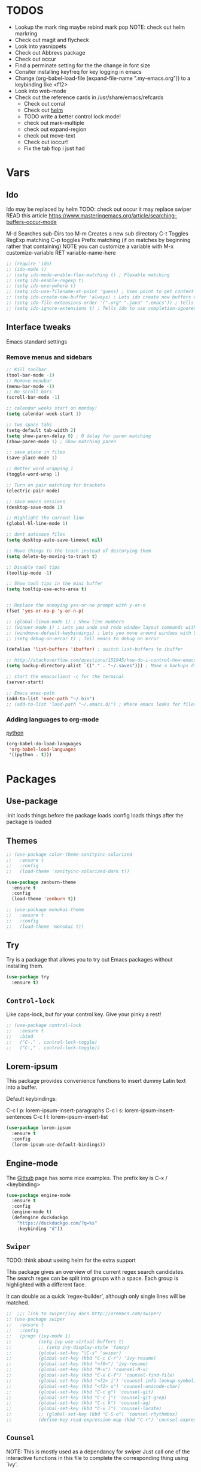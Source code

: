 #+STARTIP: overview
#+results: output silent
* TODOS
  - Lookup the mark ring maybe rebind mark pop NOTE: check out helm markring
  - Check out magit and flycheck
  - Look into yasnippets
  - Check out Abbrevs package
  - Check out occur
  - Find a perminate setting for the the change in font size 
  - Consiter installing keyfreq for key logging in emacs
  - Change (org-babel-load-file (expand-file-name ".my-emacs.org")) to a keybinding like <f12>
  - Look into web-mode
  - Check out the reference cards in /usr/share/emacs/refcards
	- Check out corral
	- Check out [[http://tuhdo.github.io/helm-intro.html][helm]]
	- TODO write a better control lock mode!
	- check out mark-multiple
	- check out expand-region
	- check out move-text
   - Check out ioccur!
   - Fix the tab flop i just had

* Vars
	
** Ido
   Ido may be replaced by helm
   TODO: check out occur it may replace swiper
   READ this article https://www.masteringemacs.org/article/searching-buffers-occur-mode
   
   M-d Searches sub-Dirs too
   M-m Creates a new sub directory
   C-t Toggles RegExp matching 
   C-p toggles Prefix matching (if on matches by beginning rather that containing)
   NOTE you can customize a variable with M-x customize-variable RET variable-name-here
	 
   #+BEGIN_SRC emacs-lisp
     ;; (require 'ido)
     ;; (ido-mode t)
     ;; (setq ido-mode-enable-flex-matching t) ; Flexable matching
     ;; (setq ido-enable-regexp t)
     ;; (setq ido-everywhere t)
     ;; (setq ido-use-filename-at-point 'guess) ; Uses point to get context for file search
     ;; (setq ido-create-new-buffer 'always) ; Lets ido create new buffers without propmting
     ;; (setq ido-file-extensions-order '(".org" ".java" ".emacs")) ; Tells ido to show these file types first
     ;; (setq ido-ignore-extensions t) ; Tells ido to use completion-ignored-extensions variable for a list of file extensions to ignore

   #+END_SRC
   
** Interface tweaks
   Emacs standard settings
   
*** Remove menus and sidebars
		
    #+BEGIN_SRC emacs-lisp
      ;; Kill toolbar
      (tool-bar-mode -1)
      ;; Remove menubar
      (menu-bar-mode -1)
      ;; No scroll bars
      (scroll-bar-mode -1)

    #+END_SRC
    
    #+BEGIN_SRC emacs-lisp
      ;; calendar weeks start on monday!
      (setq calendar-week-start 1)

      ;; two space tabs
      (setq-default tab-width 2)
      (setq show-paren-delay 0) ; 0 delay for paren matching
      (show-paren-mode 1) ; Show matching paren

      ;; save place in files
      (save-place-mode 1)

      ;; Better word wrapping 1
      (toggle-word-wrap 1)

      ;; Turn on pair matching for brackets
      (electric-pair-mode)

      ;; save emacs sessions
      (desktop-save-mode 1)

      ;; Highlight the current line
      (global-hl-line-mode 1)

      ;; dont autosave files
      (setq desktop-auto-save-timeout nil)

      ;; Move things to the trash instead of destorying them
      (setq delete-by-moving-to-trash t)

      ;; Disable tool tips 
      (tooltip-mode -1)

      ;; Show tool tips in the mini buffer
      (setq tooltip-use-echo-area t)


      ;; Replace the annoying yes-or-no prompt with y-or-n
      (fset 'yes-or-no-p 'y-or-n-p)

      ;; (global-linum-mode 1) ; Show line numbers
      ;; (winner-mode 1) ; Lets you undo and redo window layout commands with C-x left/right
      ;; (windmove-default-keybindings) ; Lets you move around windows with SHIFT+up/right/down/left
      ;; (setq debug-on-error t) ; Tell emacs to debug on error

      (defalias 'list-buffers 'ibuffer) ; switch list-buffers to ibuffer

      ;; http://stackoverflow.com/questions/151945/how-do-i-control-how-emacs-makes-backup-files
      (setq backup-directory-alist `(("." . "~/.saves"))) ; Make a backups directory in ~/.saves

      ;; start the emacsclient -c for the terminal
      (server-start) 

      ;; Emacs exec-path
      (add-to-list 'exec-path "~/.bin")
      ;; (add-to-list 'load-path "~/.emacs.d/") ; Where emacs looks for files to load

    #+END_SRC

*** Adding languages to org-mode
		[[http://orgmode.org/worg/org-contrib/babel/languages/ob-doc-python.html][python]]

		#+BEGIN_SRC emacs-lisp
      (org-babel-do-load-languages
       'org-babel-load-languages
       '((python . t)))

		#+END_SRC
		
* Packages
	
** Use-package
   :init loads things before the package loads
   :config loads things after the package is loaded
	 
   # ** Eshell-manual
   #   Adds a manual for eshell to emacs!
   #   #+BEGIN_SRC emacs-lisp
   #      (use-package eshell-manual
   #        :ensure t)
   #   #+END_SRC
	 
** Themes
	 
   #+BEGIN_SRC emacs-lisp
     ;; (use-package color-theme-sanityinc-solarized
     ;;   :ensure t
     ;;   :config
     ;;   (load-theme 'sanityinc-solarized-dark t))

     (use-package zenburn-theme
       :ensure t
       :config
       (load-theme 'zenburn t))

     ;; (use-package monokai-theme
     ;;   :ensure t
     ;;   :config
     ;;   (load-theme 'monokai t))

   #+END_SRC
   
** Try
   Try is a package that allows you to try out Emacs packages without
   installing them.
	 
   #+BEGIN_SRC emacs-lisp 
     (use-package try
       :ensure t)

   #+END_SRC
   
** =Control-lock=
   Like caps-lock, but for your control key.  Give your pinky a rest!
	 
   #+BEGIN_SRC emacs-lisp 
     ;; (use-package control-lock
     ;;   :ensure t
     ;;   :bind
     ;;   ("C-." . control-lock-toggle)
     ;;   ("C-," . control-lock-toggle))

   #+END_SRC
   
** Lorem-ipsum
   This package provides convenience functions to insert dummy Latin
   text into a buffer.
   
   Default keybindings:
   
   C-c l p: lorem-ipsum-insert-paragraphs
   C-c l s: lorem-ipsum-insert-sentences
   C-c l l: lorem-ipsum-insert-list
   
   #+BEGIN_SRC emacs-lisp 
     (use-package lorem-ipsum
       :ensure t
       :config
       (lorem-ipsum-use-default-bindings))

   #+END_SRC
   
** Engine-mode
   The [[https://github.com/hrs/engine-mode][Github]] page has some nice examples. 
   The prefix key is C-x / <keybinding>
	 
   #+BEGIN_SRC emacs-lisp
     (use-package engine-mode
       :ensure t
       :config 
       (engine-mode t)
       (defengine duckduckgo
         "https://duckduckgo.com/?q=%s"
         :keybinding "d"))

   #+END_SRC

** =Swiper=
   TODO: think about useing helm for the extra support
   
   This package gives an overview of the current regex search
   candidates.  The search regex can be split into groups with a
   space.  Each group is highlighted with a different face.
   
   It can double as a quick `regex-builder', although only single
   lines will be matched.
	 
   #+BEGIN_SRC emacs-lisp 
     ;;  ;;; link to swiper/ivy docs http://oremacs.com/swiper/
     ;; (use-package swiper
     ;;   :ensure t
     ;;   :config
     ;;   (progn (ivy-mode 1)
     ;;          (setq ivy-use-virtual-buffers t)
     ;;          ;; (setq ivy-display-style 'fancy)
     ;;          (global-set-key "\C-s" 'swiper)
     ;;          (global-set-key (kbd "C-c C-r") 'ivy-resume)
     ;;          (global-set-key (kbd "<f6>") 'ivy-resume)
     ;;          (global-set-key (kbd "M-x") 'counsel-M-x)
     ;;          (global-set-key (kbd "C-x C-f") 'counsel-find-file)
     ;;          (global-set-key (kbd "<f2> i") 'counsel-info-lookup-symbol)
     ;;          (global-set-key (kbd "<f2> u") 'counsel-unicode-char)
     ;;          (global-set-key (kbd "C-c g") 'counsel-git)
     ;;          (global-set-key (kbd "C-c j") 'counsel-git-grep)
     ;;          (global-set-key (kbd "C-c k") 'counsel-ag)
     ;;          (global-set-key (kbd "C-x l") 'counsel-locate)
     ;;          ;; (global-set-key (kbd "C-S-o") 'counsel-rhythmbox)
     ;;          (define-key read-expression-map (kbd "C-r") 'counsel-expression-history)))

   #+END_SRC
   
** =Counsel=
   NOTE: This is mostly used as a dependancy for swiper
   Just call one of the interactive functions in this file to complete
   the corresponding thing using `ivy'.
   
   Currently available:
- Symbol completion for Elisp, Common Lisp, Python and Clojure.
- Describe fuctions for Elisp: function, variable, library, command, bindings, theme.
- Navigation functions: imenu, ace-line, semantic, outline
- Git utilities: git-files, git-grep, git-log, git-stash.
- Grep utitilies: grep, ag, pt, recoll.
- System utilities: process list, rhythmbox, linux-app.
- Many more.
	
  #+BEGIN_SRC emacs-lisp 
    ;;; required for swiper
    ;; (use-package counsel
    ;;   :ensure t)

  #+END_SRC
  
** Org-bullets
   Show bullets in org-mode as UTF-8 characters
   
   #+BEGIN_SRC emacs-lisp 
     (use-package org-bullets
       :ensure t
       :config
       (add-hook 'org-mode-hook (lambda () (org-bullets-mode 1))))

   #+END_SRC
   
** Company-mode
   A better autocomplete for emacs
   
   #+BEGIN_SRC emacs-lisp
     (use-package company
       :ensure t
       :config
       (company-mode))

   #+END_SRC
   
** Emmet-mode
   Make inserting html and css easy
   
   #+BEGIN_SRC emacs-lisp 
     (use-package emmet-mode
       :ensure t
       :config
       (progn
         (add-hook 'sgml-mode-hook 'emmet-mode) ; markup langs
         (add-hook 'html-mode-hook 'emmet-mode)
         (add-hook 'css-mode-hook 'emmet-mode)))

   #+END_SRC
   
** Web-mode
   
   #+BEGIN_SRC emacs-lisp
     (use-package web-mode
       :ensure t)
       ;; (add-hook 'html-mode-hook 'web-mode)

   #+END_SRC
   
** Which-key
	 
   #+BEGIN_SRC emacs-lisp
     ;;; Shows keybind while typeing commands
     (use-package which-key
       :ensure t
       :config
       (which-key-mode))

   #+END_SRC
   
** Beacon-mode
   Never lose my cursor again!
	 
   #+BEGIN_SRC emacs-lisp
     (use-package beacon
       :ensure t
       :config
       (beacon-mode))

   #+END_SRC
   
** Powerline
   information bar eye candy
	 
   #+BEGIN_SRC emacs-lisp
     (use-package powerline
       :ensure t
       :config
       (powerline-default-theme))

   #+END_SRC
   
** Helm
	 
   #+BEGIN_SRC emacs-lisp
     (use-package helm
       :ensure t
       :bind
       ("M-x" . helm-M-x)
       ("C-x C-f" . helm-find-files))

     (with-eval-after-load "Ibuffer" 
       (defalias 'ibuffer-find-file 'helm-find-files))

     (defalias 'execute-extended-command 'helm-M-x)

   #+END_SRC

** Swiper-helm
	 
   #+BEGIN_SRC emacs-lisp
     (use-package swiper-helm
       :ensure t
       :bind
       ("C-s" . swiper-helm))

   #+END_SRC
   
** Ace-jump-mode
	 
   #+BEGIN_SRC emacs-lisp
     (use-package ace-jump-mode
       :ensure t
       :bind
       ("M-s" . ace-jump-mode))

   #+END_SRC
	 
** Erlang-mode
	 (add-hook 'erlang-mode-hook 'flycheck-mode)
	 
   #+BEGIN_SRC emacs-lisp
     (use-package erlang
       :ensure t)

   #+END_SRC

** Markdown-Mode

*** TODO ensure that this loads with markdown files!
	 
	 #+BEGIN_SRC emacs-lisp
     (use-package markdown-mode
       :ensure t)
        
	 #+END_SRC
* Custom elisp code
	
** Fix theming issues in the terminal
	 
   #+BEGIN_SRC emacs-lisp
     (defun on-after-init ()
       (set-face-background 'default "unspecified-bg" (selected-frame)))

     (if (not (window-system)) (add-hook 'window-setup-hook 'on-after-init))

   #+END_SRC
   
** A snippet for dealing with tabs
	 
   #+BEGIN_SRC emacs-lisp
     ;;; http://blog.binchen.org/posts/easy-indentation-setup-in-emacs-for-web-development.html
     (defun my-setup-indent (n)
       ;; java/c/c++
       (setq-local c-basic-offset n)
       ;; web development
       (setq-local coffee-tab-width n) ; coffeescript
       (setq-local javascript-indent-level n) ; javascript-mode
       (setq-local js-indent-level n) ; js-mode
       (setq-local js2-basic-offset n) ; js2-mode, in latest js2-mode, it's alias of js-indent-level
       (setq-local web-mode-markup-indent-offset n) ; web-mode, html tag in html file
       (setq-local web-mode-css-indent-offset n) ; web-mode, css in html file
       (setq-local web-mode-code-indent-offset n) ; web-mode, js code in html file
       (setq-local css-indent-offset n) ; css-mode
       )

     (defun my-office-code-style ()
       (interactive)
       (message "Office code style!")
       ;; use tab instead of space
       (setq-local indent-tabs-mode nil)
       ;; indent 2 spaces width
       (my-setup-indent 2))

     (defun my-personal-code-style ()
       (interactive)
       (message "My personal code style!")
       ;; use space instead of tab
       (setq indent-tabs-mode nil)
       ;; indent 2 spaces width
       (my-setup-indent 2))

     ;;; prog-mode-hook requires emacs24+
     (add-hook 'prog-mode-hook 'my-personal-code-style)
     ;;; a few major-modes does NOT inherited from prog-mode
     (add-hook 'lua-mode-hook 'my-personal-code-style)
     (add-hook 'web-mode-hook 'my-personal-code-style)

   #+END_SRC
   
* Keybindings

  mastering emacs has a great [[https://www.masteringemacs.org/article/mastering-key-bindings-emacs][article on keybindings in emacs]]
	rebind C-S-<up/down/left/right> to resize windows
	renind <F1> to eshell
	note C-<return> is unbound in most modes
	Consiter swaping C-h, C-p
	maybe bind revert-buffer to something
	Super can be refered to in kbd as "s-?" ? being any key (NOTE the s is lowercase)
	Hyper can be refered to in kbd as "H-?" ^^
	TODO: bind swiper-all
  
	Super and hyper key bindings for windows
	(setq w32-apps-modifier 'hyper)
	(setq w32-lwindow-modifier 'super)
	(setq w32-rwindow-modifier 'hyper)
  
  #+BEGIN_SRC emacs-lisp
    ;;; Smex keybindings
    ;; (global-set-key (kbd "M-x") 'smex)
    ;; (global-set-key (kbd "M-X") 'smex-major-mode-commands)
    ;; (global-set-key (kbd "<escape>") 'control-lock-toggle)
    (global-set-key (kbd "<escape>") 'keyboard-escape-quit)
    (global-set-key (kbd "M-o") 'other-window)
    ;; (global-set-key (kbd "C-p") 'help-command)
    ;; (global-set-key (kbd "C-h") 'previous-line)
    (global-set-key (kbd "<f1>") 'eshell)

    (global-set-key (kbd "M-p") 'backward-paragraph)
    (global-set-key (kbd "M-n") 'forward-paragraph)

    (global-set-key (kbd "C-x C-c") 'delete-frame)

    ;(define-key global-map (kbd "RET") 'newline-and-indent)

  #+END_SRC

* Notes to self

	C-x i: insert file at cursor location!
	C-x C-v: open alternative file
	C-x C-w: save file as
	tip: use refill-mode to keep text from 'wraping'
	or use auto-fill-mode
	M-q: fill-paragraph
	C-_ or C-x u: undo
	also try fill-region
	look into :repeate:
	M-{ or M-}: move by paragraph
	M-a or M-e: move by sentence
	C-x [ or C-x ]: move by page
	   -needs a page-delimiter
	C-q: quoted insert
	   -C-l: insert formfeed (page break)
	M-*n*: where *n* is a number that dictates how many times the command will be ran
	C-u: universal argument... by default its 4 times... if you do C-u C-u its 16 times!
	C-x C-x: swap point and mark
	M-h: mark paragraph
	C-x h: mark whole buffer
	C-x C-p: mark page
	edit the kill-ring-max var to set the max size of the kill ring to something other than 30
	C-t: transpose chracters
	M-t: transpose words
	C-x C-t: transpose lines
	M-c, M-l, M-u: cap, lowercase, upcase
	<insert>: enter overwrite-mode
	M-z: zap to character
	check out isearch and isearch-occur
	check out abbrev-mode (page 73 of the emacs book)
	commands prefixed with C-x 4 are for the other window
	commands prefixed with C-x 5 are for the other frame
	look at pages 90-93 for information on emacs buffer list
	C-x +: make windows equal size
	check out compare-windows
	C-x C--: resize font
	C-x r m: set a bookmark
	C-x r b: jump to bookmark
	c-x r l: list bookmarks
	   -other useful commands might be bookmark-rename, bookmark-delete, or just check out the bookmark-* commnds
	M-h: mark paragraph
	M-!: run command in shell
	M-|: shell command on region
	C-u M-!: run command and put output into buffer
	make a open shell command that opens a new shell and runs rename-uniquely on it
	think about editing the shell-file-name variable, or setting the env variables ESHELL and SHELL
	  -(setq shell-file-name "/bin/bash")
	  -- the startup file is .emacs_<shell name> aka .emacs_bash in my case (check out page 107)
	check out the variable dired-garbage-files-regexp (page 115) (see page 117 for a large list of commands)
	check out more on the calendar on page 125
	look at page 130 for more diary commands like showing the diary at startup! (also check to see if you can change the location of the file)

* Isearch/ commands!

Isearch Mode Bindings:
key             binding
---             -------

TAB .. C-j			isearch-printing-char
SPC .. ~				isearch-printing-char

C-g							isearch-abort
C-h							Prefix Command
RET							isearch-exit
C-q							isearch-quote-char
C-r							isearch-repeat-backward
C-s							isearch-repeat-forward
C-w							isearch-yank-word-or-char
C-x							Prefix Command
C-y							isearch-yank-kill
ESC							Prefix Command
C-\							isearch-toggle-input-method
C-^							isearch-toggle-specified-input-method
DEL							isearch-delete-char
S-SPC						isearch-printing-char
<f1>						Prefix Command
<help>					Prefix Command
<mouse-2>				isearch-mouse-2
<return>				isearch-exit
<xterm-paste>		isearch-xterm-paste

C-h C-h					isearch-help-for-help
C-h ?						isearch-help-for-help
C-h b						isearch-describe-bindings
C-h k						isearch-describe-key
C-h m						isearch-describe-mode
C-h q						help-quit
C-h <f1>				isearch-help-for-help
C-h <help>			isearch-help-for-help

C-x 8						Prefix Command

C-M-i						isearch-complete
C-M-r						isearch-repeat-backward
C-M-s						isearch-repeat-forward
C-M-w						isearch-del-char
C-M-y						isearch-yank-char
ESC ESC					Prefix Command
M-%							isearch-query-replace
M-c							isearch-toggle-case-fold
M-e							isearch-edit-string
M-n							isearch-ring-advance
M-p							isearch-ring-retreat
M-r							isearch-toggle-regexp
M-s							Prefix Command
M-y							isearch-yank-pop
C-M-%						isearch-query-replace-regexp

M-ESC ESC				isearch-cancel

M-s C-e					isearch-yank-line
M-s SPC					isearch-toggle-lax-whitespace
M-s '						isearch-toggle-char-fold
M-s _						isearch-toggle-symbol
M-s c						isearch-toggle-case-fold
M-s e						isearch-edit-string
M-s h						Prefix Command
M-s i						isearch-toggle-invisible
M-s o						isearch-occur
M-s r						isearch-toggle-regexp
M-s w						isearch-toggle-word

<f1> C-h				isearch-help-for-help
<f1> ?					isearch-help-for-help
<f1> b					isearch-describe-bindings
<f1> k					isearch-describe-key
<f1> m					isearch-describe-mode
<f1> q					help-quit
<f1> <f1>				isearch-help-for-help
<f1> <help>			isearch-help-for-help

<help> C-h			isearch-help-for-help
<help> ?				isearch-help-for-help
<help> b				isearch-describe-bindings
<help> k				isearch-describe-key
<help> m				isearch-describe-mode
<help> q				help-quit
<help> <f1>			isearch-help-for-help
<help> <help>		isearch-help-for-help

C-x 8 RET				isearch-char-by-name

M-s h r					isearch-highlight-regexp
Isearch Mode Bindings:
key             binding
---             -------

TAB .. C-j			isearch-printing-char
SPC .. ~				isearch-printing-char

C-g							isearch-abort
C-h							Prefix Command
RET							isearch-exit
C-q							isearch-quote-char
C-r							isearch-repeat-backward
C-s							isearch-repeat-forward
C-w							isearch-yank-word-or-char
C-x							Prefix Command
C-y							isearch-yank-kill
ESC							Prefix Command
C-\							isearch-toggle-input-method
C-^							isearch-toggle-specified-input-method
DEL							isearch-delete-char
S-SPC						isearch-printing-char
<f1>						Prefix Command
<help>					Prefix Command
<mouse-2>				isearch-mouse-2
<return>				isearch-exit
<xterm-paste>		isearch-xterm-paste

C-h C-h					isearch-help-for-help
C-h ?						isearch-help-for-help
C-h b						isearch-describe-bindings
C-h k						isearch-describe-key
C-h m						isearch-describe-mode
C-h q						help-quit
C-h <f1>				isearch-help-for-help
C-h <help>			isearch-help-for-help

C-x 8						Prefix Command

C-M-i						isearch-complete
C-M-r						isearch-repeat-backward
C-M-s						isearch-repeat-forward
C-M-w						isearch-del-char
C-M-y						isearch-yank-char
ESC ESC					Prefix Command
M-%							isearch-query-replace
M-c							isearch-toggle-case-fold
M-e							isearch-edit-string
M-n							isearch-ring-advance
M-p							isearch-ring-retreat
M-r							isearch-toggle-regexp
M-s							Prefix Command
M-y							isearch-yank-pop
C-M-%						isearch-query-replace-regexp

M-ESC ESC				isearch-cancel

M-s C-e					isearch-yank-line
M-s SPC					isearch-toggle-lax-whitespace
M-s '						isearch-toggle-char-fold
M-s _						isearch-toggle-symbol
M-s c						isearch-toggle-case-fold
M-s e						isearch-edit-string
M-s h						Prefix Command
M-s i						isearch-toggle-invisible
M-s o						isearch-occur
M-s r						isearch-toggle-regexp
M-s w						isearch-toggle-word

<f1> C-h				isearch-help-for-help
<f1> ?					isearch-help-for-help
<f1> b					isearch-describe-bindings
<f1> k					isearch-describe-key
<f1> m					isearch-describe-mode
<f1> q					help-quit
<f1> <f1>				isearch-help-for-help
<f1> <help>			isearch-help-for-help

<help> C-h			isearch-help-for-help
<help> ?				isearch-help-for-help
<help> b				isearch-describe-bindings
<help> k				isearch-describe-key
<help> m				isearch-describe-mode
<help> q				help-quit
<help> <f1>			isearch-help-for-help
<help> <help>		isearch-help-for-help

C-x 8 RET				isearch-char-by-name

M-s h r					isearch-highlight-regexp

